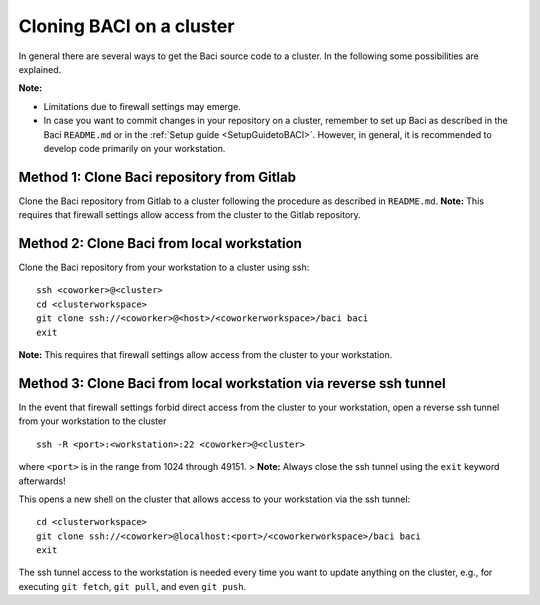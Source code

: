 Cloning BACI on a cluster
--------------------------

In general there are several ways to get the Baci source code to a cluster. In the following some possibilities are explained.

**Note:**

- Limitations due to firewall settings may emerge.
- In case you want to commit changes in your repository on a cluster,
  remember to set up Baci as described in the Baci ``README.md`` or in the :ref:`Setup guide <SetupGuidetoBACI>`.
  However, in general, it is recommended to develop code primarily on your workstation.

Method 1: Clone Baci repository from Gitlab
~~~~~~~~~~~~~~~~~~~~~~~~~~~~~~~~~~~~~~~~~~~~

Clone the Baci repository from Gitlab to a cluster following the procedure as described in ``README.md``.
**Note:** This requires that firewall settings allow access from the cluster to the Gitlab repository.

Method 2: Clone Baci from local workstation
~~~~~~~~~~~~~~~~~~~~~~~~~~~~~~~~~~~~~~~~~~~~~

Clone the Baci repository from your workstation to a cluster using ssh::

    ssh <coworker>@<cluster>
    cd <clusterworkspace>
    git clone ssh://<coworker>@<host>/<coworkerworkspace>/baci baci
    exit

**Note:** This requires that firewall settings allow access from the cluster to your workstation.

Method 3: Clone Baci from local workstation via reverse ssh tunnel
~~~~~~~~~~~~~~~~~~~~~~~~~~~~~~~~~~~~~~~~~~~~~~~~~~~~~~~~~~~~~~~~~~~

In the event that firewall settings forbid direct access from the cluster to your workstation,
open a reverse ssh tunnel from your workstation to the cluster

::

    ssh -R <port>:<workstation>:22 <coworker>@<cluster>

where ``<port>`` is in the range from 1024 through 49151.
> **Note:** Always close the ssh tunnel using the ``exit`` keyword afterwards!

This opens a new shell on the cluster that allows access to your workstation via the ssh tunnel::

    cd <clusterworkspace>
    git clone ssh://<coworker>@localhost:<port>/<coworkerworkspace>/baci baci
    exit


The ssh tunnel access to the workstation is needed every time you want to update anything on the cluster,
e.g., for executing ``git fetch``, ``git pull``, and even ``git push``.
